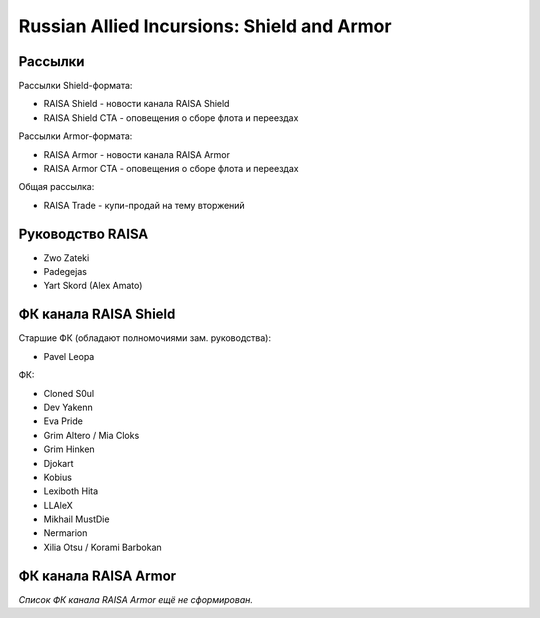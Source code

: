 Russian Allied Incursions: Shield and Armor
===========================================

Рассылки
--------

Рассылки Shield-формата:

* RAISA Shield - новости канала RAISA Shield
* RAISA Shield CTA - оповещения о сборе флота и переездах

Рассылки Armor-формата:

* RAISA Armor - новости канала RAISA Armor
* RAISA Armor CTA - оповещения о сборе флота и переездах

Общая рассылка:

* RAISA Trade - купи-продай на тему вторжений

Руководство RAISA
-----------------

* Zwo Zateki
* Padegejas
* Yart Skord (Alex Amato)

ФК канала RAISA Shield
----------------------

Старшие ФК (обладают полномочиями зам. руководства):

* Pavel Leopa

ФК:

* Cloned S0ul
* Dev Yakenn
* Eva Pride
* Grim Altero / Mia Cloks
* Grim Hinken
* Djokart
* Kobius
* Lexiboth Hita
* LLAleX
* Mikhail MustDie
* Nermarion
* Xilia Otsu / Korami Barbokan

ФК канала RAISA Armor
---------------------

*Список ФК канала RAISA Armor ещё не сформирован.*
